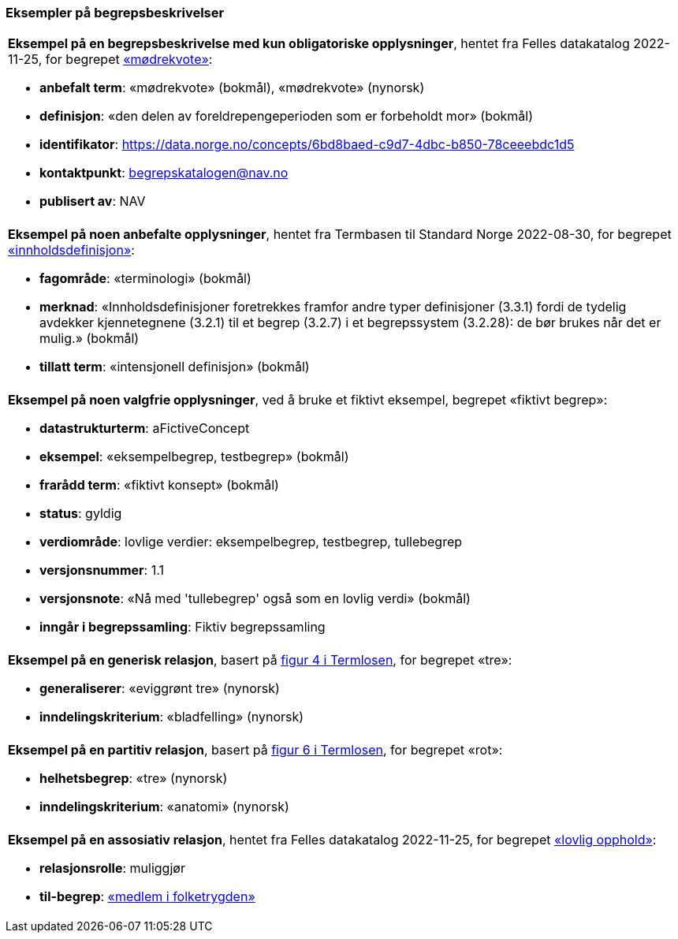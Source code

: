 === Eksempler på begrepsbeskrivelser [[Del1-eksempler-på-begrepsbeskrivelser]]

|===
a|*Eksempel på en begrepsbeskrivelse med kun obligatoriske opplysninger*, hentet fra Felles datakatalog 2022-11-25, for begrepet https://data.norge.no/concepts/6bd8baed-c9d7-4dbc-b850-78ceeebdc1d5[«mødrekvote»]:

* *anbefalt term*: «mødrekvote» (bokmål), «mødrekvote» (nynorsk)
* *definisjon*: «den delen av foreldrepengeperioden som er forbeholdt mor» (bokmål)
* *identifikator*: https://data.norge.no/concepts/6bd8baed-c9d7-4dbc-b850-78ceeebdc1d5
* *kontaktpunkt*: mailto:begrepskatalogen@nav.no[begrepskatalogen@nav.no]
* *publisert av*: NAV
|===

|===
a|*Eksempel på noen anbefalte opplysninger*, hentet fra Termbasen til Standard Norge 2022-08-30, for begrepet https://termbasen.standard.no/term/165575613303956/nob[«innholdsdefinisjon»]:

* *fagområde*: «terminologi» (bokmål)
* *merknad*: «Innholdsdefinisjoner foretrekkes framfor andre typer definisjoner (3.3.1) fordi de tydelig avdekker kjennetegnene (3.2.1) til et begrep (3.2.7) i et begrepssystem (3.2.28): de bør brukes når det er mulig.» (bokmål)
* *tillatt term*: «intensjonell definisjon» (bokmål)
|===

|===
a|*Eksempel på noen valgfrie opplysninger*, ved å bruke et fiktivt eksempel, begrepet «fiktivt begrep»:

* *datastrukturterm*: aFictiveConcept
* *eksempel*: «eksempelbegrep, testbegrep» (bokmål)
* *frarådd term*: «fiktivt konsept» (bokmål)
* *status*: gyldig
* *verdiområde*: lovlige verdier: eksempelbegrep, testbegrep, tullebegrep
* *versjonsnummer*: 1.1
* *versjonsnote*: «Nå med 'tullebegrep' også som en lovlig verdi» (bokmål)
* *inngår i begrepssamling*: Fiktiv begrepssamling
|===

|===
a|*Eksempel på en generisk relasjon*, basert på https://data.norge.no/specification/termlosen/#kap1.4.1[figur 4 i Termlosen], for begrepet «tre»:

* *generaliserer*: «eviggrønt tre» (nynorsk)
* *inndelingskriterium*: «bladfelling» (nynorsk)
|===

|===
a|*Eksempel på en partitiv relasjon*, basert på https://data.norge.no/specification/termlosen/#kap1.4.2[figur 6 i Termlosen], for begrepet «rot»:

* *helhetsbegrep*: «tre» (nynorsk)
* *inndelingskriterium*: «anatomi» (nynorsk)
|===

|===
a|*Eksempel på en assosiativ relasjon*, hentet fra Felles datakatalog 2022-11-25, for begrepet https://data.norge.no/concepts/adb06f11-2712-3e18-98ce-6def045418fb[«lovlig opphold»]:

* *relasjonsrolle*: muliggjør
* *til-begrep*: https://data.norge.no/concepts/68950551-3fec-3fb4-a802-8127bac322c2[«medlem i folketrygden»] 
|===
